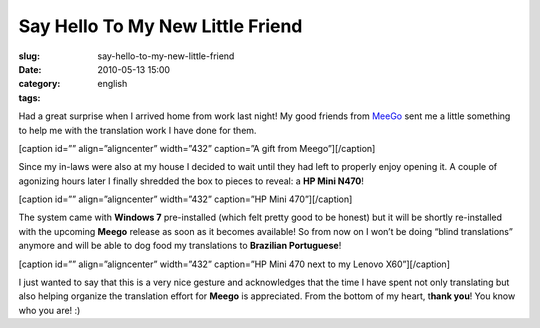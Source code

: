Say Hello To My New Little Friend
#################################
:slug: say-hello-to-my-new-little-friend
:date: 2010-05-13 15:00
:category:
:tags: english

Had a great surprise when I arrived home from work last night! My good
friends from `MeeGo <http://meego.com/>`__ sent me a little something to
help me with the translation work I have done for them.

[caption id=”” align=”aligncenter” width=”432” caption=”A gift from
Meego”]\ |A gift from Meego|\ [/caption]

Since my in-laws were also at my house I decided to wait until they had
left to properly enjoy opening it. A couple of agonizing hours later I
finally shredded the box to pieces to reveal: a **HP Mini N470**!

[caption id=”” align=”aligncenter” width=”432” caption=”HP Mini
470”]\ |HP Mini 470|\ [/caption]

The system came with **Windows 7** pre-installed (which felt pretty good
to be honest) but it will be shortly re-installed with the upcoming
**Meego** release as soon as it becomes available! So from now on I
won’t be doing “blind translations” anymore and will be able to dog food
my translations to **Brazilian Portuguese**!

[caption id=”” align=”aligncenter” width=”432” caption=”HP Mini 470 next
to my Lenovo X60”]\ |HP Mini 470 next to my Lenovo X60|\ [/caption]

I just wanted to say that this is a very nice gesture and acknowledges
that the time I have spent not only translating but also helping
organize the translation effort for **Meego** is appreciated. From the
bottom of my heart, t\ **hank you**! You know who you are! :)

.. |A gift from Meego| image:: http://bit.ly/MeegoNetbook
   :target: http://bit.ly/MeegoNetbook
.. |HP Mini 470| image:: http://lh5.ggpht.com/_9QQeITShNa0/S-rguDJ-8qI/AAAAAAACTKA/0BZx1TOO_cA/s576/2010-05-11%2019.36.33.jpg
   :target: http://lh5.ggpht.com/_9QQeITShNa0/S-rguDJ-8qI/AAAAAAACTKA/0BZx1TOO_cA/s576/2010-05-11%2019.36.33.jpg
.. |HP Mini 470 next to my Lenovo X60| image:: http://lh6.ggpht.com/_9QQeITShNa0/S-rgtYmerrI/AAAAAAACTJ8/FGFXnsbENRg/s720/2010-05-12%2008.29.01.jpg
   :target: http://lh6.ggpht.com/_9QQeITShNa0/S-rgtYmerrI/AAAAAAACTJ8/FGFXnsbENRg/s720/2010-05-12%2008.29.01.jpg
